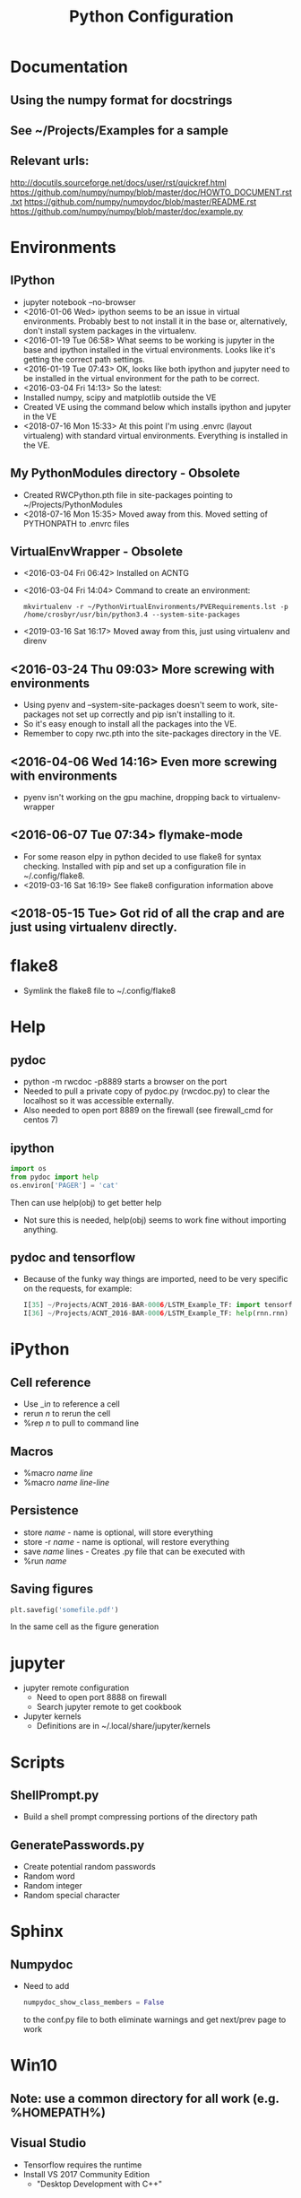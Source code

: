 # -*- coding: utf-8 -*-
#+OPTIONS:   H:3 toc:nil \n:nil @:t ::t |:t ^:{} -:t f:t *:t <:t
#+LATEX_CLASS: OrgNotes
#+STARTUP: indent logdone

#+TITLE: Python Configuration

* Documentation
** Using the numpy format for docstrings
** See ~/Projects/Examples for a sample
** Relevant urls:
http://docutils.sourceforge.net/docs/user/rst/quickref.html
https://github.com/numpy/numpy/blob/master/doc/HOWTO_DOCUMENT.rst.txt
https://github.com/numpy/numpydoc/blob/master/README.rst
https://github.com/numpy/numpy/blob/master/doc/example.py


* Environments
** IPython
- jupyter notebook --no-browser
- <2016-01-06 Wed> ipython seems to be an issue in virtual environments. Probably best to not install it in the base or, alternatively, don't install system packages in the virtualenv.
- <2016-01-19 Tue 06:58> What seems to be working is jupyter in the base and ipython installed in the virtual environments. Looks like it's getting the correct path settings.
- <2016-01-19 Tue 07:43> OK, looks like both ipython and jupyter need to be installed in the virtual environment for the path to be correct.
- <2016-03-04 Fri 14:13> So the latest:
+ Installed numpy, scipy and matplotlib outside the VE
+ Created VE using the command below which installs ipython and jupyter in the VE
- <2018-07-16 Mon 15:33> At this point I'm using .envrc (layout virtualeng) with standard virtual environments. Everything is installed in the VE.
** My PythonModules directory - Obsolete
+ Created RWCPython.pth file in site-packages pointing to ~/Projects/PythonModules
+ <2018-07-16 Mon 15:35> Moved away from this. Moved setting of PYTHONPATH to .envrc files
** VirtualEnvWrapper - Obsolete
+ <2016-03-04 Fri 06:42> Installed on ACNTG
+ <2016-03-04 Fri 14:04> Command to create an environment:
  #+BEGIN_SRC shell
  mkvirtualenv -r ~/PythonVirtualEnvironments/PVERequirements.lst -p /home/crosbyr/usr/bin/python3.4 --system-site-packages
  #+END_SRC
+ <2019-03-16 Sat 16:17> Moved away from this, just using virtualenv and direnv
** <2016-03-24 Thu 09:03> More screwing with environments
- Using pyenv and --system-site-packages doesn't seem to work, site-packages not set up correctly and pip isn't installing to it.
- So it's easy enough to install all the packages into the VE.
- Remember to copy rwc.pth into the site-packages directory in the VE.
** <2016-04-06 Wed 14:16> Even more screwing with environments
- pyenv isn't working on the gpu machine, dropping back to virtualenv-wrapper
** <2016-06-07 Tue 07:34> flymake-mode
- For some reason elpy in python decided to use flake8 for syntax checking. Installed with pip and set up a configuration file in ~/.config/flake8.
- <2019-03-16 Sat 16:19> See flake8 configuration information above
** <2018-05-15 Tue> Got rid of all the crap and are just using virtualenv directly.


* flake8
- Symlink the flake8 file to ~/.config/flake8
  

* Help
** pydoc
+ python -m rwcdoc -p8889 starts a browser on the port
+ Needed to pull a private copy of pydoc.py (rwcdoc.py) to clear the localhost so it was accessible externally.
+ Also needed to open port 8889 on the firewall (see firewall_cmd for centos 7)
** ipython
#+BEGIN_SRC python
import os
from pydoc import help
os.environ['PAGER'] = 'cat'
#+END_SRC
Then can use help(obj) to get better help
+ Not sure this is needed, help(obj) seems to work fine without importing anything.
** pydoc and tensorflow
- Because of the funky way things are imported, need to be very specific on the requests, for example:
  #+BEGIN_SRC python
  I[35] ~/Projects/ACNT_2016-BAR-0006/LSTM_Example_TF: import tensorflow.models.rnn as rnn
  I[36] ~/Projects/ACNT_2016-BAR-0006/LSTM_Example_TF: help(rnn.rnn)
  #+END_SRC


* iPython
** Cell reference
+ Use _i$n$ to reference a cell
+ rerun $n$ to rerun the cell
+ %rep $n$ to pull to command line
** Macros
+ %macro $name$ $line$
+ %macro $name$ $line$-$line$
** Persistence
+ store $name$ - name is optional, will store everything
+ store -r $name$ - name is optional, will restore everything
+ save $name$ lines - Creates .py file that can be executed with
+ %run $name$
** Saving figures
#+BEGIN_SRC python
plt.savefig('somefile.pdf')
#+END_SRC
In the same cell as the figure generation


* jupyter
- jupyter remote configuration
  + Need to open port 8888 on firewall
  + Search jupyter remote to get cookbook
- Jupyter kernels
  + Definitions are in ~/.local/share/jupyter/kernels


* Scripts
** ShellPrompt.py
- Build a shell prompt compressing portions of the directory path
** GeneratePasswords.py
- Create potential random passwords
- Random word
- Random integer
- Random special character


* Sphinx
** Numpydoc
- Need to add
  #+BEGIN_SRC python
  numpydoc_show_class_members = False
  #+END_SRC
  to the conf.py file to both eliminate warnings and get next/prev page to work


* Win10
** Note: use a common directory for all work (e.g. %HOMEPATH%\Development)
** Visual Studio
- Tensorflow requires the runtime
- Install VS 2017 Community Edition
  + "Desktop Development with C++"
** Python.org
- Download Windows x86-64 executable installer
- Install:
  + Default location
  + install launcher for all users
  + Add Python 3.6 to path
- Start cmd.exe and setup common directory
  #+BEGIN_SRC
  cd %HOMEPATH%
  mkdir Development
  cd Development
  #+END_SRC
- Update pip and setuptools to latest
  #+BEGIN_SRC
  python -m pip install -U pip setuptools
  #+END_SRC
- Create virtualenv
  #+BEGIN_SRC
  pip install virtualenv
  virtualenv py36
  py36\Scripts\activate
  #+END_SRC
- Install basic packages into VE
  #+BEGIN_SRC
  pip install jupyter pyyaml
  pip install tensorflow
  #+END_SRC
** WinPcap
- Download
  + WinPcap from winpcap.org
  + WinPcap developers's pack
- Install winpcap
- Unzip developer's pack in place (usually %HOMEPATH%\Downloads)
- Install pcapy python package
  + Start cmd.exe and python session
    + If the environment from the preceeding step is still available, use that one and skip this.
    + Activate virtual environment
      #+BEGIN_SRC
      cd %HOMEPATH%\Development
      py36\Scripts\activate
      #+END_SRC
  + Set visual studio environment
    #+BEGIN_SRC
    "C:\Program Files (x86)\Microsoft Visual Studio\2017\Community\Common7\Tools\vsdevcmd"
    set INCLUDE=C:\Users\crosbyr\Downloads\WpdPack_4_1_2\WpdPack\Include
    set LIB=C:\Users\crosbyr\Downloads\WpdPack_4_1_2\WpdPack\Lib\x64
    pip install pcapy
    #+END_SRC
** Checkout
- Start or reuse cmd.exe and python session
- Install impacket
  #+BEGIN_SRC
  pip install ./impacket
  #+END_SRC
- Unpack test dataset
  + Start "git bash" session from windows start menu
  + Change into the common directory (note forward slash, not backslash) and unpack data
    #+BEGIN_SRC
    cd Development/antex_data
    tar -xvf ACNT_Data_Features.tar.xz
    #+END_SRC
- Start jupyter notebook session
  #+BEGIN_SRC
  jupyter notebook
  #+END_SRC
- Open checkout notebook
  \antex_code\Checkout\Windows_Checkout.ipynb
- Make sure the paths are correct (see comments in the notebook)
- Run all cells in the notebook
  
